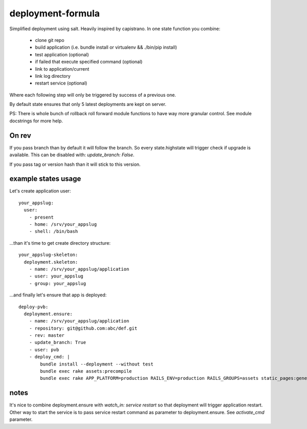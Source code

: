deployment-formula
==================

Simplified deployment using salt. Heavily inspired by capistrano.
In one state function you combine:
 - clone git repo
 - build application (i.e. bundle install or virtualenv && ./bin/pip install)
 - test application (optional)
 - if failed that execute specified command (optional)
 - link to application/current
 - link log directory
 - restart service (optional)

Where each following step will only be triggered by success of a previous one.

By default state ensures that only 5 latest deployments are kept on server.

PS: There is whole bunch of rollback roll forward module functions to have way more granular control.
See module docstrings for more help.


On rev
------
If you pass branch than by default it will follow the branch. So every state.highstate will trigger check if upgrade is available.
This can be disabled with: `update_branch: False`.

If you pass tag or version hash than it will stick to this version.


example states usage
--------------------

Let's create application user::

    your_appslug:
      user:
        - present
        - home: /srv/your_appslug
        - shell: /bin/bash


...than it's time to get create directory structure::

    your_appslug-skeleton:
      deployment.skeleton:
        - name: /srv/your_appslug/application
        - user: your_appslug
        - group: your_appslug


...and finally let's ensure that app is deployed::

    deploy-pvb:
      deployment.ensure:
        - name: /srv/your_appslug/application
        - repository: git@github.com:abc/def.git
        - rev: master
        - update_branch: True
        - user: pvb
        - deploy_cmd: |
            bundle install --deployment --without test
            bundle exec rake assets:precompile
            bundle exec rake APP_PLATFORM=production RAILS_ENV=production RAILS_GROUPS=assets static_pages:generate


notes
-----
It's nice to combine deployment.ensure with `watch_in: service restart` so that deployment will trigger application
restart. Other way to start the service is to pass service restart command as parameter to deployment.ensure.
See `activate_cmd` parameter.

